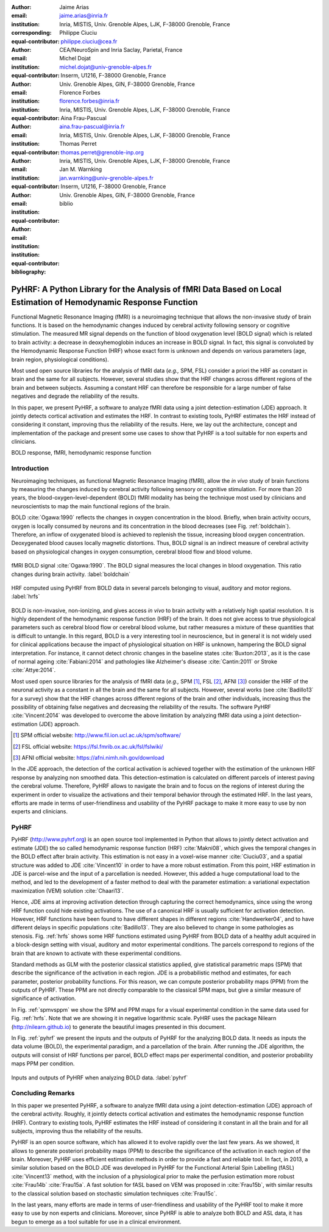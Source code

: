 :author: Jaime Arias
:email: jaime.arias@inria.fr
:institution: Inria, MISTIS, Univ. Grenoble Alpes, LJK, F-38000 Grenoble, France
:corresponding:
:equal-contributor:

:author: Philippe Ciuciu
:email: philippe.ciuciu@cea.fr
:institution: CEA/NeuroSpin and Inria Saclay, Parietal, France
:equal-contributor:

:author: Michel Dojat
:email: michel.dojat@univ-grenoble-alpes.fr
:institution: Inserm, U1216, F-38000 Grenoble, France
:institution: Univ. Grenoble Alpes, GIN, F-38000 Grenoble, France
:equal-contributor:

:author: Florence Forbes
:email: florence.forbes@inria.fr
:institution: Inria, MISTIS, Univ. Grenoble Alpes, LJK, F-38000 Grenoble, France
:equal-contributor:

:author: Aina Frau-Pascual
:email: aina.frau-pascual@inria.fr
:institution: Inria, MISTIS, Univ. Grenoble Alpes, LJK, F-38000 Grenoble, France
:equal-contributor:

:author: Thomas Perret
:email: thomas.perret@grenoble-inp.org
:institution: Inria, MISTIS, Univ. Grenoble Alpes, LJK, F-38000 Grenoble, France
:equal-contributor:

:author: Jan M. Warnking
:email: jan.warnking@univ-grenoble-alpes.fr
:institution: Inserm, U1216, F-38000 Grenoble, France
:institution: Univ. Grenoble Alpes, GIN, F-38000 Grenoble, France
:equal-contributor:

:bibliography: biblio

----------------------------------------------------------------------------------------------------------------
PyHRF: A Python Library for the Analysis of fMRI Data Based on Local Estimation of Hemodynamic Response Function
----------------------------------------------------------------------------------------------------------------

.. class:: abstract

   Functional Magnetic Resonance Imaging (fMRI) is a neuroimaging technique
   that allows the non-invasive study of brain functions. It is based on the
   hemodynamic changes induced by cerebral activity following sensory or
   cognitive stimulation. The measured MR signal depends on the function of
   blood oxygenation level (BOLD signal) which is related to brain activity:
   a decrease in deoxyhemoglobin induces an increase in BOLD signal. In fact,
   this signal is convoluted by the Hemodynamic Response Function (HRF) whose
   exact form is unknown and depends on various parameters (age, brain region,
   physiological conditions).

   Most used open source libraries for the analysis of fMRI data (*e.g.,* SPM,
   FSL) consider a priori the HRF as constant in brain and the same for all
   subjects. However, several studies show that the HRF changes across
   different regions of the brain and between subjects. Assuming a constant HRF
   can therefore be responsible for a large number of false negatives and
   degrade the reliability of the results.

   In this paper, we present PyHRF, a software to analyze fMRI data using
   a joint detection-estimation (JDE) approach. It jointly detects cortical
   activation and estimates the HRF. In contrast to existing tools, PyHRF
   estimates the HRF instead of considering it constant, improving thus the
   reliability of the results. Here, we lay out the architecture, concept and
   implementation of the package and present some use cases to show that PyHRF
   is a tool suitable for non experts and clinicians.

.. class:: keywords

   BOLD response, fMRI, hemodynamic response function


Introduction
------------

Neuroimaging techniques, as functional Magnetic Resonance Imaging (fMRI), allow
the *in vivo* study of brain functions by measuring the changes induced by
cerebral activity following sensory or cognitive stimulation. For more than
20 years, the blood-oxygen-level-dependent (BOLD) fMRI modality has being the
technique most used by clinicians and neuroscientists to map the main
functional regions of the brain.

BOLD :cite:`Ogawa:1990` reflects the changes in oxygen concentration in the
blood. Briefly, when brain activity occurs, oxygen is locally consumed by
neurons and its concentration in the blood decreases (see Fig.
:ref:`boldchain`).  Therefore, an inflow of oxygenated blood is achieved to
replenish the tissue, increasing blood oxygen concentration.  Deoxygenated
blood causes locally magnetic distortions. Thus, BOLD signal is an indirect
measure of cerebral activity based on physiological changes in oxygen
consumption, cerebral blood flow and blood volume.

.. figure:: figures/bold_chain.pdf
   :align: center
   :figclass: htb

   fMRI BOLD signal :cite:`Ogawa:1990`. The BOLD signal measures the local
   changes in blood oxygenation. This ratio changes during brain activity.
   :label:`boldchain`


.. INFO: I put the figure here in order to display it on the top of the second page.

.. figure:: figures/rois_hrfs.pdf
   :align: center
   :scale: 25%
   :figclass: wt

   HRF computed using PyHRF from BOLD data in several parcels belonging to
   visual, auditory and motor regions. :label:`hrfs`


BOLD is non-invasive, non-ionizing, and gives access *in vivo* to brain
activity with a relatively high spatial resolution. It is highly dependent of
the hemodynamic response function (HRF) of the brain. It does not give access
to true physiological parameters such as cerebral blood flow or cerebral blood
volume, but rather measures a mixture of these quantities that is difficult to
untangle. In this regard, BOLD is a very interesting tool in neuroscience, but
in general it is not widely used for clinical applications because the impact
of physiological situation on HRF is unknown, hampering the BOLD signal
interpretation. For instance, it cannot detect chronic changes in the baseline
states :cite:`Buxton:2013`, as it is the case of normal ageing
:cite:`Fabiani:2014` and pathologies like Alzheimer's disease
:cite:`Cantin:2011` or Stroke :cite:`Attye:2014`.

Most used open source libraries for the analysis of fMRI data (*e.g.,* SPM
[#]_, FSL [#]_, AFNI [#]_) consider the HRF of the neuronal activity as
a constant in all the brain and the same for all subjects. However, several
works (see :cite:`Badillo13` for a survey) show that the HRF changes across
different regions of the brain and other individuals, increasing thus the
possibility of obtaining false negatives and decreasing the reliability of the
results. The software PyHRF :cite:`Vincent:2014` was developed to overcome the
above limitation by analyzing fMRI data using a joint detection-estimation
(JDE) approach.


.. [#] SPM official website: http://www.fil.ion.ucl.ac.uk/spm/software/

.. [#] FSL official website: https://fsl.fmrib.ox.ac.uk/fsl/fslwiki/

.. [#] AFNI official website: https://afni.nimh.nih.gov/download


In the JDE approach, the detection of the cortical activation is achieved
together with the estimation of the unknown HRF response by analyzing non
smoothed data.  This detection-estimation is calculated on different parcels of
interest paving the cerebral volume.  Therefore, PyHRF allows to navigate the
brain and to focus on the regions of interest during the experiment in order to
visualize the activations and their temporal behavior through the estimated
HRF. In the last years, efforts are made in terms of user-friendliness and
usability of the PyHRF package to make it more easy to use by non experts and
clinicians.


.. Background
.. ----------
..
.. The development of neuroimaging techniques have allowed neuroscientifics to
.. study brain function *in vivo*, in the healthy and pathological conditions.
.. Since brain function is related to blood oxygen supply, the access to blood
.. perfusion (the arrival of blood supply to a tissue) with neuroimaging is also
.. an important tool for brain research. Different imaging techniques have been
.. developed following different principles. Next, we briefly introduce fMRI and
.. BOLD modality.
..
.. Functional Magnetic Resonance Imaging (fMRI)
.. ~~~~~~~~~~~~~~~~~~~~~~~~~~~~~~~~~~~~~~~~~~~~
..
.. Magnetic Resonance Imaging (MRI) uses nuclear magnetic resonance (NMR):
.. physical phenomenon in which protons inside a magnetic field align their spin
.. with the magnetic field vector and can absorb and re-emit electromagnetic
.. radiation. In MRI, a large cylindrical magnet creates a magnetic field around
.. the subject, that is place inside (see Figure :ref:`irm3t`). Then, radio waves
.. are sent and their echo signals are collected and used to construct an image.
..
.. .. figure:: figures/irm_3t_neurospin.jpg
..    :align: center
..    :figclass: bht
..
..    3T MRI scanner at Neurospin for clinical research. :label:`irm3t`
..
..
.. Blood-Oxygen-Level-Dependent (BOLD) fMRI
.. ~~~~~~~~~~~~~~~~~~~~~~~~~~~~~~~~~~~~~~~~
..
.. In 1990 a Japanese scientist called S. Ogawa :cite:`Ogawa:1990` discovered that
.. the scanner can "see" where the blood goes after brain activity happens. This
.. is due to the fact that hemoglobin works as a natural contrast agent: changes
.. in the local oxygenation of the blood cause magnetic distortions that the
.. scanner can detect. These changes in local oxygenation of the blood happen with
.. brain activity, since oxygen is consumed and a subsequent blood supply causes
.. an over-oxygenation of the local blood. This effect is called the Blood Oxygen
.. Level Dependent (BOLD) effect and it is a popular measure in fMRI because there
.. is no need for the invasive injection of other contrast agents (see Figure
.. :ref:`boldchain`). With the BOLD signal, we can measure the effect of brain
.. activity after a stimulus is given or a specific task is performed.
..
.. .. figure:: figures/bold_chain.pdf
..    :align: center
..    :scale: 50%
..    :figclass: w
..
..    fMRI BOLD signal :cite:`Ogawa:1990`. The BOLD signal measures the local
..    changes in blood oxygenation. This ratio changes during brain activity.
..    :label:`boldchain`
..

PyHRF
-----


PyHRF (http://www.pyhrf.org) is an open source tool implemented in Python that
allows to jointly detect activation and estimate (JDE) the so called
hemodynamic response function (HRF) :cite:`Makni08`, which gives the temporal
changes in the BOLD effect after brain activity.  This estimation is not easy
in a voxel-wise manner :cite:`Ciuciu03`, and a spatial structure was added to
JDE :cite:`Vincent10` in order to have a more robust estimation. From this
point, HRF estimation in JDE is parcel-wise and the input of a parcellation is
needed.  However, this added a huge computational load to the method, and led
to the development of a faster method to deal with the parameter estimation:
a variational expectation maximization (VEM) solution :cite:`Chaari13`.


.. In fact, PyHRF is composed of some C-extensions that handle computationally
.. intensive parts of the algorithms. The package relies on robust scientific
.. libraries such as Numpy [#]_, Scipy [#]_, Nipy [#]_ as well as Nibabel [#]_ to
.. handle data reading/writing in the NIFTI format. Its source code is hosted on
.. Github (https://github.com/pyhrf/pyhrf) and it can be easily installed from the
.. PyPi repository (https://pypi.python.org/pypi/pyhrf). The reader can found the
.. documentation of PyHRF and all the related information at http://www.pyhrf.org.
..
.. .. [#] Numpy official website: http://www.numpy.org/
.. .. [#] Scipy official website: https://www.scipy.org/
.. .. [#] Nipy official website: http://nipy.org/nipy/
.. .. [#] Nibabel official website: http://nipy.org/nibabel/


Hence, JDE aims at improving activation detection through capturing the correct
hemodynamics, since using the wrong HRF function could hide existing
activations. The use of a canonical HRF is usually sufficient for activation
detection. However, HRF functions have been found to have different shapes in
different regions :cite:`Handwerker04`, and to have different delays in
specific populations :cite:`Badillo13`. They are also believed to change in
some pathologies as stenosis. Fig. :ref:`hrfs` shows some HRF functions
estimated using PyHRF from BOLD data of a healthy adult acquired in
a block-design setting with visual, auditory and motor experimental conditions.
The parcels correspond to regions of the brain that are known to activate with
these experimental conditions.

Standard methods as GLM with the posterior classical statistics applied, give
statistical parametric maps (SPM) that describe the significance of the
activation in each region. JDE is a probabilistic method and estimates, for
each parameter, posterior probability functions. For this reason, we can
compute posterior probability maps (PPM) from the outputs of PyHRF. These PPM
are not directly comparable to the classical SPM maps, but give a similar
measure of significance of activation.

In Fig. :ref:`spmvsppm` we show the SPM and PPM maps for a visual experimental
condition in the same data used for Fig. :ref:`hrfs`. Note that we are showing
it in negative logarithmic scale. PyHRF uses the package Nilearn
(http://nilearn.github.io) to generate the beautiful images presented in this
document.


.. INFO: I use raw latex to display two subfigures

.. raw:: latex

   \begin{figure}[!htb]
   \centering
   \hspace{-12mm} (a) \hspace{36mm} (b) \\[3mm]
   \includegraphics[width=0.2\textwidth]{figures/visual_ppm.pdf}\hspace{5mm}
   \includegraphics[width=0.2\textwidth]{figures/visual_pvalue.pdf}
   \caption{PPM (a) and SPM (b) maps computed with JDE and GLM, respectively. Scale is logarithmic.} \DUrole{label}{spmvsppm}
   \end{figure}


In Fig. :ref:`pyhrf` we present the inputs and the outputs of PyHRF for the
analyzing BOLD data. It needs as inputs the data volume (BOLD), the
experimental paradigm, and a parcellation of the brain. After running the JDE
algorithm, the outputs will consist of HRF functions per parcel, BOLD effect
maps per experimental condition, and posterior probability maps PPM per
condition.

.. figure:: figures/pyhrf4bold.pdf
   :align: center
   :scale: 50%
   :figclass: w

   Inputs and outputs of PyHRF when analyzing BOLD data. :label:`pyhrf`


Concluding Remarks
------------------

In this paper we presented PyHRF, a software to analyze fMRI data using a joint
detection-estimation (JDE) approach of the cerebral activity. Roughly, it
jointly detects cortical activation and estimates the hemodynamic response
function (HRF). Contrary to existing tools, PyHRF estimates the HRF instead of
considering it constant in all the brain and for all subjects, improving thus
the reliability of the results.

PyHRF is an open source software, which has allowed it to evolve rapidly over
the last few years. As we showed, it allows to generate posteriori probability
maps (PPM) to describe the significance of the activation in each region of the
brain. Moreover, PyHRF uses efficient estimation methods in order to provide
a fast and reliable tool. In fact, in 2013, a similar solution based on the
BOLD JDE was developed in PyHRF for the Functional Arterial Spin Labelling
(fASL) :cite:`Vincent13` method, with the inclusion of a physiological prior to
make the perfusion estimation more robust :cite:`Frau14b` :cite:`Frau15a`.
A fast solution for fASL based on VEM was proposed in :cite:`Frau15b`, with
similar results to the classical solution based on stochastic simulation
techniques :cite:`Frau15c`.

In the last years, many efforts are made in terms of user-friendliness and
usability of the PyHRF tool to make it more easy to use by non experts and
clinicians.  Moreover, since PyHRF is able to analyze both BOLD and ASL data,
it has begun to emerge as a tool suitable for use in a clinical environment.
